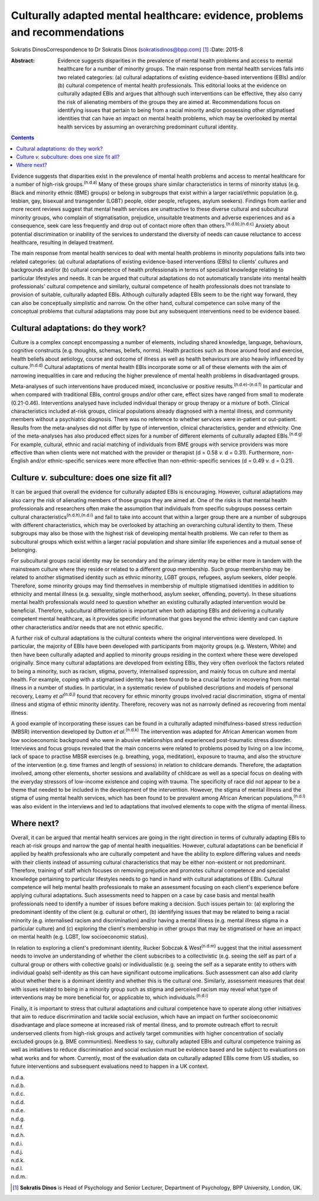============================================================================
Culturally adapted mental healthcare: evidence, problems and recommendations
============================================================================

Sokratis DinosCorrespondence to Dr Sokratis Dinos
(sokratisdinos@bpp.com)  [1]_
:Date: 2015-8

:Abstract:
   Evidence suggests disparities in the prevalence of mental health
   problems and access to mental healthcare for a number of minority
   groups. The main response from mental health services falls into two
   related categories: (a) cultural adaptations of existing
   evidence-based interventions (EBIs) and/or (b) cultural competence of
   mental health professionals. This editorial looks at the evidence on
   culturally adapted EBIs and argues that although such interventions
   can be effective, they also carry the risk of alienating members of
   the groups they are aimed at. Recommendations focus on identifying
   issues that pertain to being from a racial minority and/or possessing
   other stigmatised identities that can have an impact on mental health
   problems, which may be overlooked by mental health services by
   assuming an overarching predominant cultural identity.


.. contents::
   :depth: 3
..

Evidence suggests that disparities exist in the prevalence of mental
health problems and access to mental healthcare for a number of
high-risk groups.\ :sup:`(n.d.a)` Many of these groups share similar
characteristics in terms of minority status (e.g. Black and minority
ethnic (BME) groups) or belong in subgroups that exist within a larger
racial/ethnic population (e.g. lesbian, gay, bisexual and transgender
(LGBT) people, older people, refugees, asylum seekers). Findings from
earlier and more recent reviews suggest that mental health services are
unattractive to these diverse cultural and subcultural minority groups,
who complain of stigmatisation, prejudice, unsuitable treatments and
adverse experiences and as a consequence, seek care less frequently and
drop out of contact more often than others.\ :sup:`(n.d.b),(n.d.c)`
Anxiety about potential discrimination or inability of the services to
understand the diversity of needs can cause reluctance to access
healthcare, resulting in delayed treatment.

The main response from mental health services to deal with mental health
problems in minority populations falls into two related categories: (a)
cultural adaptations of existing evidence-based interventions (EBIs) to
clients' cultures and backgrounds and/or (b) cultural competence of
health professionals in terms of specialist knowledge relating to
particular lifestyles and needs. It can be argued that cultural
adaptations do not automatically translate into mental health
professionals' cultural competence and similarly, cultural competence of
health professionals does not translate to provision of suitable,
culturally adapted EBIs. Although culturally adapted EBIs seem to be the
right way forward, they can also be conceptually simplistic and narrow.
On the other hand, cultural competence can solve many of the conceptual
problems that cultural adaptations may pose but any subsequent
interventions need to be evidence based.

.. _S1:

Cultural adaptations: do they work?
===================================

Culture is a complex concept encompassing a number of elements,
including shared knowledge, language, behaviours, cognitive constructs
(e.g. thoughts, schemas, beliefs, norms). Health practices such as those
around food and exercise, health beliefs about aetiology, course and
outcome of illness as well as health behaviours are also heavily
influenced by culture.\ :sup:`(n.d.d)` Cultural adaptations of mental
health EBIs incorporate some or all of these elements with the aim of
narrowing inequalities in care and reducing the higher prevalence of
mental health problems in disadvantaged groups.

Meta-analyses of such interventions have produced mixed, inconclusive or
positive results.\ :sup:`(n.d.e)-(n.d.f)` In particular and when
compared with traditional EBIs, control groups and/or other care, effect
sizes have ranged from small to moderate (0.21-0.46). Interventions
analysed have included individual therapy or group therapy or a mixture
of both. Clinical characteristics included at-risk groups, clinical
populations already diagnosed with a mental illness, and community
members without a psychiatric diagnosis. There was no reference to
whether services were in-patient or out-patient. Results from the
meta-analyses did not differ by type of intervention, clinical
characteristics, gender and ethnicity. One of the meta-analyses has also
produced effect sizes for a number of different elements of culturally
adapted EBIs.\ :sup:`(n.d.g)` For example, cultural, ethnic and racial
matching of individuals from BME groups with service providers was more
effective than when clients were not matched with the provider or
therapist (d = 0.58 *v.* d = 0.31). Furthermore, non-English and/or
ethnic-specific services were more effective than non-ethnic-specific
services (d = 0.49 *v.* d = 0.21).

.. _S2:

Culture *v.* subculture: does one size fit all?
===============================================

It can be argued that overall the evidence for culturally adapted EBIs
is encouraging. However, cultural adaptations may also carry the risk of
alienating members of those groups they are aimed at. One of the risks
is that mental health professionals and researchers often make the
assumption that individuals from specific subgroups possess certain
cultural characteristics\ :sup:`(n.d.h),(n.d.i)` and fail to take into
account that within a larger group there are a number of subgroups with
different characteristics, which may be overlooked by attaching an
overarching cultural identity to them. These subgroups may also be those
with the highest risk of developing mental health problems. We can refer
to them as subcultural groups which exist within a larger racial
population and share similar life experiences and a mutual sense of
belonging.

For subcultural groups racial identity may be secondary and the primary
identity may be either more in tandem with the mainstream culture where
they reside or related to a different group membership. Such group
membership may be related to another stigmatised identity such as ethnic
minority, LGBT groups, refugees, asylum seekers, older people.
Therefore, some minority groups may find themselves in membership of
multiple stigmatised identities in addition to ethnicity and mental
illness (e.g. sexuality, single motherhood, asylum seeker, offending,
poverty). In these situations mental health professionals would need to
question whether an existing culturally adapted intervention would be
beneficial. Therefore, subcultural differentiation is important when
both adapting EBIs and delivering a culturally competent mental
healthcare, as it provides specific information that goes beyond the
ethnic identity and can capture other characteristics and/or needs that
are not ethnic specific.

A further risk of cultural adaptations is the cultural contexts where
the original interventions were developed. In particular, the majority
of EBIs have been developed with participants from majority groups (e.g.
Western, White) and then have been culturally adapted and applied to
minority groups residing in the context where these were developed
originally. Since many cultural adaptations are developed from existing
EBIs, they very often overlook the factors related to being a minority,
such as racism, stigma, poverty, internalised oppression, and mainly
focus on culture and mental health. For example, coping with a
stigmatised identity has been found to be a crucial factor in recovering
from mental illness in a number of studies. In particular, in a
systematic review of published descriptions and models of personal
recovery, Leamy *et al*\ :sup:`(n.d.j)` found that recovery for ethnic
minority groups involved racial discrimination, stigma of mental illness
and stigma of ethnic minority identity. Therefore, recovery was not as
narrowly defined as recovering from mental illness.

A good example of incorporating these issues can be found in a
culturally adapted mindfulness-based stress reduction (MBSR)
intervention developed by Dutton *et al*.\ :sup:`(n.d.k)` The
intervention was adapted for African American women from low
socioeconomic background who were in abusive relationships and
experienced post-traumatic stress disorder. Interviews and focus groups
revealed that the main concerns were related to problems posed by living
on a low income, lack of space to practise MBSR exercises (e.g.
breathing, yoga, meditation), exposure to trauma, and also the structure
of the intervention (e.g. time frames and length of sessions) in
relation to childcare demands. Therefore, the adaptation involved, among
other elements, shorter sessions and availability of childcare as well
as a special focus on dealing with the everyday stressors of low-income
existence and coping with trauma. The specificity of race did not appear
to be a theme that needed to be included in the development of the
intervention. However, the stigma of mental illness and the stigma of
using mental health services, which has been found to be prevalent among
African American populations,\ :sup:`(n.d.l)` was also evident in the
interviews and led to adaptations that involved elements to cope with
the stigma of mental illness.

.. _S3:

Where next?
===========

Overall, it can be argued that mental health services are going in the
right direction in terms of culturally adapting EBIs to reach at-risk
groups and narrow the gap of mental health inequalities. However,
cultural adaptations can be beneficial if applied by health
professionals who are culturally competent and have the ability to
explore differing values and needs with their clients instead of
assuming cultural characteristics that may be either non-existent or not
predominant. Therefore, training of staff which focuses on removing
prejudice and promotes cultural competence and specialist knowledge
pertaining to particular lifestyles needs to go hand in hand with
cultural adaptations of EBIs. Cultural competence will help mental
health professionals to make an assessment focusing on each client's
experience before applying cultural adaptations. Such assessments need
to happen on a case by case basis and mental health professionals need
to identify a number of issues before making a decision. Such issues
pertain to: (a) exploring the predominant identity of the client (e.g.
cultural or other), (b) identifying issues that may be related to being
a racial minority (e.g. internalised racism and discrimination) and/or
having a mental illness (e.g. mental illness stigma in a particular
culture) and (c) exploring the client's membership in other groups that
may be stigmatised or have an impact on mental health (e.g. LGBT, low
socioeconomic status).

In relation to exploring a client's predominant identity, Rucker Sobczak
& West\ :sup:`(n.d.m)` suggest that the initial assessment needs to
involve an understanding of whether the client subscribes to a
collectivistic (e.g. seeing the self as part of a cultural group or
others with collective goals) or individualistic (e.g. seeing the self
as a separate entity to others with individual goals) self-identity as
this can have significant outcome implications. Such assessment can also
add clarity about whether there is a dominant identity and whether this
is the cultural one. Similarly, assessment measures that deal with
issues related to being in a minority group such as stigma and perceived
racism may reveal what type of interventions may be more beneficial for,
or applicable to, which individuals.\ :sup:`(n.d.i)`

Finally, it is important to stress that cultural adaptations and
cultural competence have to operate along other initiatives that aim to
reduce discrimination and tackle social exclusion, which have an impact
on further socioeconomic disadvantage and place someone at increased
risk of mental illness, and to promote outreach effort to recruit
underserved clients from high-risk groups and actively target
communities with higher concentration of socially excluded groups (e.g.
BME communities). Needless to say, culturally adapted EBIs and cultural
competence training as well as initiatives to reduce discrimination and
social exclusion must be evidence based and be subject to evaluations on
what works and for whom. Currently, most of the evaluation data on
culturally adapted EBIs come from US studies, so future interventions
and subsequent evaluations need to happen in a UK context.

.. container:: references csl-bib-body hanging-indent
   :name: refs

   .. container:: csl-entry
      :name: ref-R1

      n.d.a.

   .. container:: csl-entry
      :name: ref-R2

      n.d.b.

   .. container:: csl-entry
      :name: ref-R3

      n.d.c.

   .. container:: csl-entry
      :name: ref-R4

      n.d.d.

   .. container:: csl-entry
      :name: ref-R5

      n.d.e.

   .. container:: csl-entry
      :name: ref-R7

      n.d.g.

   .. container:: csl-entry
      :name: ref-R8

      n.d.f.

   .. container:: csl-entry
      :name: ref-R9

      n.d.h.

   .. container:: csl-entry
      :name: ref-R10

      n.d.i.

   .. container:: csl-entry
      :name: ref-R11

      n.d.j.

   .. container:: csl-entry
      :name: ref-R12

      n.d.k.

   .. container:: csl-entry
      :name: ref-R13

      n.d.l.

   .. container:: csl-entry
      :name: ref-R14

      n.d.m.

.. [1]
   **Sokratis Dinos** is Head of Psychology and Senior Lecturer,
   Department of Psychology, BPP University, London, UK.
